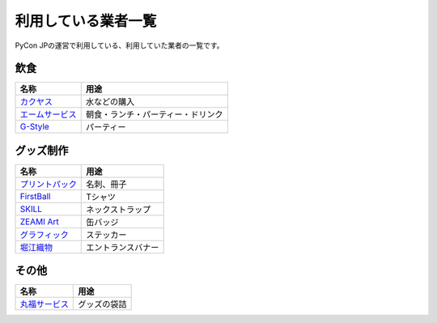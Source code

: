 .. _dealers:

======================
 利用している業者一覧
======================

PyCon JPの運営で利用している、利用していた業者の一覧です。

飲食
====

.. list-table:: 
   :header-rows: 1

   * - 名称
     - 用途
   * - `カクヤス <https://www.kakuyasu.co.jp/>`_
     - 水などの購入
   * - `エームサービス <http://www.aimservices.co.jp/>`_
     - 朝食・ランチ・パーティー・ドリンク
   * - `G-Style <http://party-gstyle.com/>`_
     - パーティー

グッズ制作
==========

.. list-table:: 
   :header-rows: 1

   * - 名称
     - 用途
   * - `プリントパック <https://www.printpac.co.jp/>`_
     - 名刺、冊子
   * - `FirstBall <http://www.firstball.net/>`_
     - Tシャツ
   * - `SKILL <http://www.neckstraps.jp/>`_
     - ネックストラップ
   * - `ZEAMI Art <http://www.zeamiart.com/>`_
     - 缶バッジ
   * - `グラフィック <http://www.graphic.jp/index.php>`_
     - ステッカー
   * - `堀江織物 <http://www.horieorimono.co.jp/>`_
     - エントランスバナー

その他
======

.. list-table:: 
   :header-rows: 1

   * - 名称
     - 用途
   * - `丸福サービス <http://www.maruhuku.co.jp/>`_
     - グッズの袋詰
